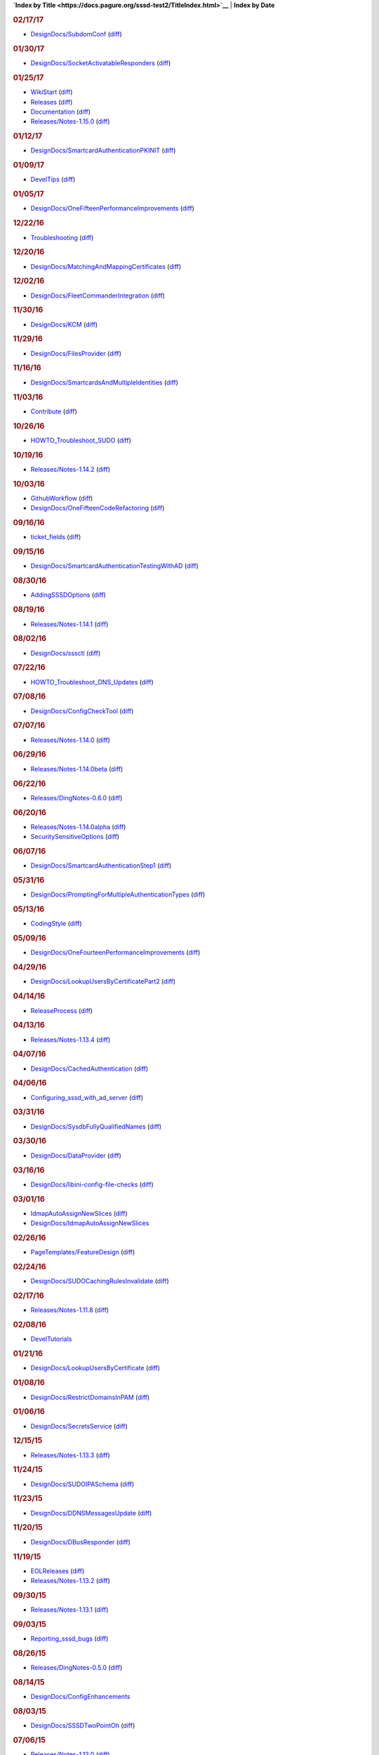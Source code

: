 **`Index by
Title <https://docs.pagure.org/sssd-test2/TitleIndex.html>`__** \|
**Index by Date**

.. raw:: html

   <div>

.. rubric:: 02/17/17
   :name: section

-  `DesignDocs/SubdomConf <https://docs.pagure.org/sssd-test2/DesignDocs/SubdomConf.html>`__
   (`diff <https://docs.pagure.org/sssd-test2/DesignDocs/SubdomConf?action=diff&version=8.html>`__)

.. rubric:: 01/30/17
   :name: section-1

-  `DesignDocs/SocketActivatableResponders <https://docs.pagure.org/sssd-test2/DesignDocs/SocketActivatableResponders.html>`__
   (`diff <https://docs.pagure.org/sssd-test2/DesignDocs/SocketActivatableResponders?action=diff&version=7.html>`__)

.. rubric:: 01/25/17
   :name: section-2

-  `WikiStart <https://docs.pagure.org/sssd-test2/WikiStart.html>`__
   (`diff <https://docs.pagure.org/sssd-test2/WikiStart?action=diff&version=157.html>`__)
-  `Releases <https://docs.pagure.org/sssd-test2/Releases.html>`__
   (`diff <https://docs.pagure.org/sssd-test2/Releases?action=diff&version=172.html>`__)
-  `Documentation <https://docs.pagure.org/sssd-test2/Documentation.html>`__
   (`diff <https://docs.pagure.org/sssd-test2/Documentation?action=diff&version=42.html>`__)
-  `Releases/Notes-1.15.0 <https://docs.pagure.org/sssd-test2/Releases/Notes-1.15.0.html>`__
   (`diff <https://docs.pagure.org/sssd-test2/Releases/Notes-1.15.0?action=diff&version=6.html>`__)

.. rubric:: 01/12/17
   :name: section-3

-  `DesignDocs/SmartcardAuthenticationPKINIT <https://docs.pagure.org/sssd-test2/DesignDocs/SmartcardAuthenticationPKINIT.html>`__
   (`diff <https://docs.pagure.org/sssd-test2/DesignDocs/SmartcardAuthenticationPKINIT?action=diff&version=3.html>`__)

.. rubric:: 01/09/17
   :name: section-4

-  `DevelTips <https://docs.pagure.org/sssd-test2/DevelTips.html>`__
   (`diff <https://docs.pagure.org/sssd-test2/DevelTips?action=diff&version=14.html>`__)

.. rubric:: 01/05/17
   :name: section-5

-  `DesignDocs/OneFifteenPerformanceImprovements <https://docs.pagure.org/sssd-test2/DesignDocs/OneFifteenPerformanceImprovements.html>`__
   (`diff <https://docs.pagure.org/sssd-test2/DesignDocs/OneFifteenPerformanceImprovements?action=diff&version=4.html>`__)

.. rubric:: 12/22/16
   :name: section-6

-  `Troubleshooting <https://docs.pagure.org/sssd-test2/Troubleshooting.html>`__
   (`diff <https://docs.pagure.org/sssd-test2/Troubleshooting?action=diff&version=29.html>`__)

.. rubric:: 12/20/16
   :name: section-7

-  `DesignDocs/MatchingAndMappingCertificates <https://docs.pagure.org/sssd-test2/DesignDocs/MatchingAndMappingCertificates.html>`__
   (`diff <https://docs.pagure.org/sssd-test2/DesignDocs/MatchingAndMappingCertificates?action=diff&version=22.html>`__)

.. rubric:: 12/02/16
   :name: section-8

-  `DesignDocs/FleetCommanderIntegration <https://docs.pagure.org/sssd-test2/DesignDocs/FleetCommanderIntegration.html>`__
   (`diff <https://docs.pagure.org/sssd-test2/DesignDocs/FleetCommanderIntegration?action=diff&version=8.html>`__)

.. rubric:: 11/30/16
   :name: section-9

-  `DesignDocs/KCM <https://docs.pagure.org/sssd-test2/DesignDocs/KCM.html>`__
   (`diff <https://docs.pagure.org/sssd-test2/DesignDocs/KCM?action=diff&version=10.html>`__)

.. rubric:: 11/29/16
   :name: section-10

-  `DesignDocs/FilesProvider <https://docs.pagure.org/sssd-test2/DesignDocs/FilesProvider.html>`__
   (`diff <https://docs.pagure.org/sssd-test2/DesignDocs/FilesProvider?action=diff&version=9.html>`__)

.. rubric:: 11/16/16
   :name: section-11

-  `DesignDocs/SmartcardsAndMultipleIdentities <https://docs.pagure.org/sssd-test2/DesignDocs/SmartcardsAndMultipleIdentities.html>`__
   (`diff <https://docs.pagure.org/sssd-test2/DesignDocs/SmartcardsAndMultipleIdentities?action=diff&version=5.html>`__)

.. rubric:: 11/03/16
   :name: section-12

-  `Contribute <https://docs.pagure.org/sssd-test2/Contribute.html>`__
   (`diff <https://docs.pagure.org/sssd-test2/Contribute?action=diff&version=54.html>`__)

.. rubric:: 10/26/16
   :name: section-13

-  `HOWTO\_Troubleshoot\_SUDO <https://docs.pagure.org/sssd-test2/HOWTO_Troubleshoot_SUDO.html>`__
   (`diff <https://docs.pagure.org/sssd-test2/HOWTO_Troubleshoot_SUDO?action=diff&version=10.html>`__)

.. rubric:: 10/19/16
   :name: section-14

-  `Releases/Notes-1.14.2 <https://docs.pagure.org/sssd-test2/Releases/Notes-1.14.2.html>`__
   (`diff <https://docs.pagure.org/sssd-test2/Releases/Notes-1.14.2?action=diff&version=2.html>`__)

.. rubric:: 10/03/16
   :name: section-15

-  `GithubWorkflow <https://docs.pagure.org/sssd-test2/GithubWorkflow.html>`__
   (`diff <https://docs.pagure.org/sssd-test2/GithubWorkflow?action=diff&version=8.html>`__)
-  `DesignDocs/OneFifteenCodeRefactoring <https://docs.pagure.org/sssd-test2/DesignDocs/OneFifteenCodeRefactoring.html>`__
   (`diff <https://docs.pagure.org/sssd-test2/DesignDocs/OneFifteenCodeRefactoring?action=diff&version=2.html>`__)

.. rubric:: 09/16/16
   :name: section-16

-  `ticket\_fields <https://docs.pagure.org/sssd-test2/ticket_fields.html>`__
   (`diff <https://docs.pagure.org/sssd-test2/ticket_fields?action=diff&version=3.html>`__)

.. rubric:: 09/15/16
   :name: section-17

-  `DesignDocs/SmartcardAuthenticationTestingWithAD <https://docs.pagure.org/sssd-test2/DesignDocs/SmartcardAuthenticationTestingWithAD.html>`__
   (`diff <https://docs.pagure.org/sssd-test2/DesignDocs/SmartcardAuthenticationTestingWithAD?action=diff&version=8.html>`__)

.. rubric:: 08/30/16
   :name: section-18

-  `AddingSSSDOptions <https://docs.pagure.org/sssd-test2/AddingSSSDOptions.html>`__
   (`diff <https://docs.pagure.org/sssd-test2/AddingSSSDOptions?action=diff&version=5.html>`__)

.. rubric:: 08/19/16
   :name: section-19

-  `Releases/Notes-1.14.1 <https://docs.pagure.org/sssd-test2/Releases/Notes-1.14.1.html>`__
   (`diff <https://docs.pagure.org/sssd-test2/Releases/Notes-1.14.1?action=diff&version=3.html>`__)

.. rubric:: 08/02/16
   :name: section-20

-  `DesignDocs/sssctl <https://docs.pagure.org/sssd-test2/DesignDocs/sssctl.html>`__
   (`diff <https://docs.pagure.org/sssd-test2/DesignDocs/sssctl?action=diff&version=11.html>`__)

.. rubric:: 07/22/16
   :name: section-21

-  `HOWTO\_Troubleshoot\_DNS\_Updates <https://docs.pagure.org/sssd-test2/HOWTO_Troubleshoot_DNS_Updates.html>`__
   (`diff <https://docs.pagure.org/sssd-test2/HOWTO_Troubleshoot_DNS_Updates?action=diff&version=5.html>`__)

.. rubric:: 07/08/16
   :name: section-22

-  `DesignDocs/ConfigCheckTool <https://docs.pagure.org/sssd-test2/DesignDocs/ConfigCheckTool.html>`__
   (`diff <https://docs.pagure.org/sssd-test2/DesignDocs/ConfigCheckTool?action=diff&version=4.html>`__)

.. rubric:: 07/07/16
   :name: section-23

-  `Releases/Notes-1.14.0 <https://docs.pagure.org/sssd-test2/Releases/Notes-1.14.0.html>`__
   (`diff <https://docs.pagure.org/sssd-test2/Releases/Notes-1.14.0?action=diff&version=9.html>`__)

.. rubric:: 06/29/16
   :name: section-24

-  `Releases/Notes-1.14.0beta <https://docs.pagure.org/sssd-test2/Releases/Notes-1.14.0beta.html>`__
   (`diff <https://docs.pagure.org/sssd-test2/Releases/Notes-1.14.0beta?action=diff&version=2.html>`__)

.. rubric:: 06/22/16
   :name: section-25

-  `Releases/DingNotes-0.6.0 <https://docs.pagure.org/sssd-test2/Releases/DingNotes-0.6.0.html>`__
   (`diff <https://docs.pagure.org/sssd-test2/Releases/DingNotes-0.6.0?action=diff&version=3.html>`__)

.. rubric:: 06/20/16
   :name: section-26

-  `Releases/Notes-1.14.0alpha <https://docs.pagure.org/sssd-test2/Releases/Notes-1.14.0alpha.html>`__
   (`diff <https://docs.pagure.org/sssd-test2/Releases/Notes-1.14.0alpha?action=diff&version=3.html>`__)
-  `SecuritySensitiveOptions <https://docs.pagure.org/sssd-test2/SecuritySensitiveOptions.html>`__
   (`diff <https://docs.pagure.org/sssd-test2/SecuritySensitiveOptions?action=diff&version=7.html>`__)

.. rubric:: 06/07/16
   :name: section-27

-  `DesignDocs/SmartcardAuthenticationStep1 <https://docs.pagure.org/sssd-test2/DesignDocs/SmartcardAuthenticationStep1.html>`__
   (`diff <https://docs.pagure.org/sssd-test2/DesignDocs/SmartcardAuthenticationStep1?action=diff&version=5.html>`__)

.. rubric:: 05/31/16
   :name: section-28

-  `DesignDocs/PromptingForMultipleAuthenticationTypes <https://docs.pagure.org/sssd-test2/DesignDocs/PromptingForMultipleAuthenticationTypes.html>`__
   (`diff <https://docs.pagure.org/sssd-test2/DesignDocs/PromptingForMultipleAuthenticationTypes?action=diff&version=6.html>`__)

.. rubric:: 05/13/16
   :name: section-29

-  `CodingStyle <https://docs.pagure.org/sssd-test2/CodingStyle.html>`__
   (`diff <https://docs.pagure.org/sssd-test2/CodingStyle?action=diff&version=6.html>`__)

.. rubric:: 05/09/16
   :name: section-30

-  `DesignDocs/OneFourteenPerformanceImprovements <https://docs.pagure.org/sssd-test2/DesignDocs/OneFourteenPerformanceImprovements.html>`__
   (`diff <https://docs.pagure.org/sssd-test2/DesignDocs/OneFourteenPerformanceImprovements?action=diff&version=6.html>`__)

.. rubric:: 04/29/16
   :name: section-31

-  `DesignDocs/LookupUsersByCertificatePart2 <https://docs.pagure.org/sssd-test2/DesignDocs/LookupUsersByCertificatePart2.html>`__
   (`diff <https://docs.pagure.org/sssd-test2/DesignDocs/LookupUsersByCertificatePart2?action=diff&version=3.html>`__)

.. rubric:: 04/14/16
   :name: section-32

-  `ReleaseProcess <https://docs.pagure.org/sssd-test2/ReleaseProcess.html>`__
   (`diff <https://docs.pagure.org/sssd-test2/ReleaseProcess?action=diff&version=46.html>`__)

.. rubric:: 04/13/16
   :name: section-33

-  `Releases/Notes-1.13.4 <https://docs.pagure.org/sssd-test2/Releases/Notes-1.13.4.html>`__
   (`diff <https://docs.pagure.org/sssd-test2/Releases/Notes-1.13.4?action=diff&version=3.html>`__)

.. rubric:: 04/07/16
   :name: section-34

-  `DesignDocs/CachedAuthentication <https://docs.pagure.org/sssd-test2/DesignDocs/CachedAuthentication.html>`__
   (`diff <https://docs.pagure.org/sssd-test2/DesignDocs/CachedAuthentication?action=diff&version=18.html>`__)

.. rubric:: 04/06/16
   :name: section-35

-  `Configuring\_sssd\_with\_ad\_server <https://docs.pagure.org/sssd-test2/Configuring_sssd_with_ad_server.html>`__
   (`diff <https://docs.pagure.org/sssd-test2/Configuring_sssd_with_ad_server?action=diff&version=18.html>`__)

.. rubric:: 03/31/16
   :name: section-36

-  `DesignDocs/SysdbFullyQualifiedNames <https://docs.pagure.org/sssd-test2/DesignDocs/SysdbFullyQualifiedNames.html>`__
   (`diff <https://docs.pagure.org/sssd-test2/DesignDocs/SysdbFullyQualifiedNames?action=diff&version=5.html>`__)

.. rubric:: 03/30/16
   :name: section-37

-  `DesignDocs/DataProvider <https://docs.pagure.org/sssd-test2/DesignDocs/DataProvider.html>`__
   (`diff <https://docs.pagure.org/sssd-test2/DesignDocs/DataProvider?action=diff&version=3.html>`__)

.. rubric:: 03/16/16
   :name: section-38

-  `DesignDocs/libini-config-file-checks <https://docs.pagure.org/sssd-test2/DesignDocs/libini-config-file-checks.html>`__
   (`diff <https://docs.pagure.org/sssd-test2/DesignDocs/libini-config-file-checks?action=diff&version=6.html>`__)

.. rubric:: 03/01/16
   :name: section-39

-  `IdmapAutoAssignNewSlices <https://docs.pagure.org/sssd-test2/IdmapAutoAssignNewSlices.html>`__
   (`diff <https://docs.pagure.org/sssd-test2/IdmapAutoAssignNewSlices?action=diff&version=5.html>`__)
-  `DesignDocs/IdmapAutoAssignNewSlices <https://docs.pagure.org/sssd-test2/DesignDocs/IdmapAutoAssignNewSlices.html>`__

.. rubric:: 02/26/16
   :name: section-40

-  `PageTemplates/FeatureDesign <https://docs.pagure.org/sssd-test2/PageTemplates/FeatureDesign.html>`__
   (`diff <https://docs.pagure.org/sssd-test2/PageTemplates/FeatureDesign?action=diff&version=5.html>`__)

.. rubric:: 02/24/16
   :name: section-41

-  `DesignDocs/SUDOCachingRulesInvalidate <https://docs.pagure.org/sssd-test2/DesignDocs/SUDOCachingRulesInvalidate.html>`__
   (`diff <https://docs.pagure.org/sssd-test2/DesignDocs/SUDOCachingRulesInvalidate?action=diff&version=4.html>`__)

.. rubric:: 02/17/16
   :name: section-42

-  `Releases/Notes-1.11.8 <https://docs.pagure.org/sssd-test2/Releases/Notes-1.11.8.html>`__
   (`diff <https://docs.pagure.org/sssd-test2/Releases/Notes-1.11.8?action=diff&version=4.html>`__)

.. rubric:: 02/08/16
   :name: section-43

-  `DevelTutorials <https://docs.pagure.org/sssd-test2/DevelTutorials.html>`__

.. rubric:: 01/21/16
   :name: section-44

-  `DesignDocs/LookupUsersByCertificate <https://docs.pagure.org/sssd-test2/DesignDocs/LookupUsersByCertificate.html>`__
   (`diff <https://docs.pagure.org/sssd-test2/DesignDocs/LookupUsersByCertificate?action=diff&version=12.html>`__)

.. rubric:: 01/08/16
   :name: section-45

-  `DesignDocs/RestrictDomainsInPAM <https://docs.pagure.org/sssd-test2/DesignDocs/RestrictDomainsInPAM.html>`__
   (`diff <https://docs.pagure.org/sssd-test2/DesignDocs/RestrictDomainsInPAM?action=diff&version=11.html>`__)

.. rubric:: 01/06/16
   :name: section-46

-  `DesignDocs/SecretsService <https://docs.pagure.org/sssd-test2/DesignDocs/SecretsService.html>`__
   (`diff <https://docs.pagure.org/sssd-test2/DesignDocs/SecretsService?action=diff&version=7.html>`__)

.. rubric:: 12/15/15
   :name: section-47

-  `Releases/Notes-1.13.3 <https://docs.pagure.org/sssd-test2/Releases/Notes-1.13.3.html>`__
   (`diff <https://docs.pagure.org/sssd-test2/Releases/Notes-1.13.3?action=diff&version=3.html>`__)

.. rubric:: 11/24/15
   :name: section-48

-  `DesignDocs/SUDOIPASchema <https://docs.pagure.org/sssd-test2/DesignDocs/SUDOIPASchema.html>`__
   (`diff <https://docs.pagure.org/sssd-test2/DesignDocs/SUDOIPASchema?action=diff&version=4.html>`__)

.. rubric:: 11/23/15
   :name: section-49

-  `DesignDocs/DDNSMessagesUpdate <https://docs.pagure.org/sssd-test2/DesignDocs/DDNSMessagesUpdate.html>`__
   (`diff <https://docs.pagure.org/sssd-test2/DesignDocs/DDNSMessagesUpdate?action=diff&version=2.html>`__)

.. rubric:: 11/20/15
   :name: section-50

-  `DesignDocs/DBusResponder <https://docs.pagure.org/sssd-test2/DesignDocs/DBusResponder.html>`__
   (`diff <https://docs.pagure.org/sssd-test2/DesignDocs/DBusResponder?action=diff&version=44.html>`__)

.. rubric:: 11/19/15
   :name: section-51

-  `EOLReleases <https://docs.pagure.org/sssd-test2/EOLReleases.html>`__
   (`diff <https://docs.pagure.org/sssd-test2/EOLReleases?action=diff&version=2.html>`__)
-  `Releases/Notes-1.13.2 <https://docs.pagure.org/sssd-test2/Releases/Notes-1.13.2.html>`__
   (`diff <https://docs.pagure.org/sssd-test2/Releases/Notes-1.13.2?action=diff&version=2.html>`__)

.. rubric:: 09/30/15
   :name: section-52

-  `Releases/Notes-1.13.1 <https://docs.pagure.org/sssd-test2/Releases/Notes-1.13.1.html>`__
   (`diff <https://docs.pagure.org/sssd-test2/Releases/Notes-1.13.1?action=diff&version=4.html>`__)

.. rubric:: 09/03/15
   :name: section-53

-  `Reporting\_sssd\_bugs <https://docs.pagure.org/sssd-test2/Reporting_sssd_bugs.html>`__
   (`diff <https://docs.pagure.org/sssd-test2/Reporting_sssd_bugs?action=diff&version=4.html>`__)

.. rubric:: 08/26/15
   :name: section-54

-  `Releases/DingNotes-0.5.0 <https://docs.pagure.org/sssd-test2/Releases/DingNotes-0.5.0.html>`__
   (`diff <https://docs.pagure.org/sssd-test2/Releases/DingNotes-0.5.0?action=diff&version=8.html>`__)

.. rubric:: 08/14/15
   :name: section-55

-  `DesignDocs/ConfigEnhancements <https://docs.pagure.org/sssd-test2/DesignDocs/ConfigEnhancements.html>`__

.. rubric:: 08/03/15
   :name: section-56

-  `DesignDocs/SSSDTwoPointOh <https://docs.pagure.org/sssd-test2/DesignDocs/SSSDTwoPointOh.html>`__
   (`diff <https://docs.pagure.org/sssd-test2/DesignDocs/SSSDTwoPointOh?action=diff&version=3.html>`__)

.. rubric:: 07/06/15
   :name: section-57

-  `Releases/Notes-1.13.0 <https://docs.pagure.org/sssd-test2/Releases/Notes-1.13.0.html>`__
   (`diff <https://docs.pagure.org/sssd-test2/Releases/Notes-1.13.0?action=diff&version=6.html>`__)

.. rubric:: 06/22/15
   :name: section-58

-  `Releases/Notes-1.13.0alpha <https://docs.pagure.org/sssd-test2/Releases/Notes-1.13.0alpha.html>`__
   (`diff <https://docs.pagure.org/sssd-test2/Releases/Notes-1.13.0alpha?action=diff&version=8.html>`__)

.. rubric:: 06/19/15
   :name: section-59

-  `DesignDocs/OneWayTrusts <https://docs.pagure.org/sssd-test2/DesignDocs/OneWayTrusts.html>`__
   (`diff <https://docs.pagure.org/sssd-test2/DesignDocs/OneWayTrusts?action=diff&version=12.html>`__)

.. rubric:: 06/12/15
   :name: section-60

-  `Releases/Notes-1.12.5 <https://docs.pagure.org/sssd-test2/Releases/Notes-1.12.5.html>`__
   (`diff <https://docs.pagure.org/sssd-test2/Releases/Notes-1.12.5?action=diff&version=6.html>`__)

.. rubric:: 06/09/15
   :name: section-61

-  `DesignDocs/DBusSignalPropertyChanged <https://docs.pagure.org/sssd-test2/DesignDocs/DBusSignalPropertyChanged.html>`__
   (`diff <https://docs.pagure.org/sssd-test2/DesignDocs/DBusSignalPropertyChanged?action=diff&version=2.html>`__)

.. rubric:: 06/08/15
   :name: section-62

-  `TracUpgrade <https://docs.pagure.org/sssd-test2/TracUpgrade.html>`__
   (`diff <https://docs.pagure.org/sssd-test2/TracUpgrade?action=diff&version=3.html>`__)
-  `InterTrac <https://docs.pagure.org/sssd-test2/InterTrac.html>`__
   (`diff <https://docs.pagure.org/sssd-test2/InterTrac?action=diff&version=3.html>`__)
-  `WikiProcessors <https://docs.pagure.org/sssd-test2/WikiProcessors.html>`__
   (`diff <https://docs.pagure.org/sssd-test2/WikiProcessors?action=diff&version=3.html>`__)
-  `TracRoadmap <https://docs.pagure.org/sssd-test2/TracRoadmap.html>`__
   (`diff <https://docs.pagure.org/sssd-test2/TracRoadmap?action=diff&version=3.html>`__)
-  `TracTickets <https://docs.pagure.org/sssd-test2/TracTickets.html>`__
   (`diff <https://docs.pagure.org/sssd-test2/TracTickets?action=diff&version=3.html>`__)
-  `TracInstall <https://docs.pagure.org/sssd-test2/TracInstall.html>`__
   (`diff <https://docs.pagure.org/sssd-test2/TracInstall?action=diff&version=3.html>`__)
-  `TracReports <https://docs.pagure.org/sssd-test2/TracReports.html>`__
   (`diff <https://docs.pagure.org/sssd-test2/TracReports?action=diff&version=3.html>`__)
-  `TracAccessibility <https://docs.pagure.org/sssd-test2/TracAccessibility.html>`__
   (`diff <https://docs.pagure.org/sssd-test2/TracAccessibility?action=diff&version=3.html>`__)
-  `TracFastCgi <https://docs.pagure.org/sssd-test2/TracFastCgi.html>`__
   (`diff <https://docs.pagure.org/sssd-test2/TracFastCgi?action=diff&version=3.html>`__)
-  `TracBrowser <https://docs.pagure.org/sssd-test2/TracBrowser.html>`__
   (`diff <https://docs.pagure.org/sssd-test2/TracBrowser?action=diff&version=3.html>`__)
-  `WikiNewPage <https://docs.pagure.org/sssd-test2/WikiNewPage.html>`__
   (`diff <https://docs.pagure.org/sssd-test2/WikiNewPage?action=diff&version=4.html>`__)
-  `TracIni <https://docs.pagure.org/sssd-test2/TracIni.html>`__
   (`diff <https://docs.pagure.org/sssd-test2/TracIni?action=diff&version=3.html>`__)
-  `TracNavigation <https://docs.pagure.org/sssd-test2/TracNavigation.html>`__
   (`diff <https://docs.pagure.org/sssd-test2/TracNavigation?action=diff&version=2.html>`__)
-  `TracWorkflow <https://docs.pagure.org/sssd-test2/TracWorkflow.html>`__
   (`diff <https://docs.pagure.org/sssd-test2/TracWorkflow?action=diff&version=2.html>`__)
-  `TracModPython <https://docs.pagure.org/sssd-test2/TracModPython.html>`__
   (`diff <https://docs.pagure.org/sssd-test2/TracModPython?action=diff&version=3.html>`__)
-  `TracSupport <https://docs.pagure.org/sssd-test2/TracSupport.html>`__
   (`diff <https://docs.pagure.org/sssd-test2/TracSupport?action=diff&version=3.html>`__)
-  `TracLinks <https://docs.pagure.org/sssd-test2/TracLinks.html>`__
   (`diff <https://docs.pagure.org/sssd-test2/TracLinks?action=diff&version=3.html>`__)
-  `TracStandalone <https://docs.pagure.org/sssd-test2/TracStandalone.html>`__
   (`diff <https://docs.pagure.org/sssd-test2/TracStandalone?action=diff&version=3.html>`__)
-  `TracWiki <https://docs.pagure.org/sssd-test2/TracWiki.html>`__
   (`diff <https://docs.pagure.org/sssd-test2/TracWiki?action=diff&version=3.html>`__)
-  `TracQuery <https://docs.pagure.org/sssd-test2/TracQuery.html>`__
   (`diff <https://docs.pagure.org/sssd-test2/TracQuery?action=diff&version=3.html>`__)
-  `TracRepositoryAdmin <https://docs.pagure.org/sssd-test2/TracRepositoryAdmin.html>`__
   (`diff <https://docs.pagure.org/sssd-test2/TracRepositoryAdmin?action=diff&version=2.html>`__)
-  `TracNotification <https://docs.pagure.org/sssd-test2/TracNotification.html>`__
   (`diff <https://docs.pagure.org/sssd-test2/TracNotification?action=diff&version=3.html>`__)
-  `PageTemplates <https://docs.pagure.org/sssd-test2/PageTemplates.html>`__
   (`diff <https://docs.pagure.org/sssd-test2/PageTemplates?action=diff&version=2.html>`__)
-  `TracGuide <https://docs.pagure.org/sssd-test2/TracGuide.html>`__
   (`diff <https://docs.pagure.org/sssd-test2/TracGuide?action=diff&version=3.html>`__)
-  `TracRevisionLog <https://docs.pagure.org/sssd-test2/TracRevisionLog.html>`__
   (`diff <https://docs.pagure.org/sssd-test2/TracRevisionLog?action=diff&version=3.html>`__)
-  `SandBox <https://docs.pagure.org/sssd-test2/SandBox.html>`__
   (`diff <https://docs.pagure.org/sssd-test2/SandBox?action=diff&version=2.html>`__)
-  `WikiHtml <https://docs.pagure.org/sssd-test2/WikiHtml.html>`__
   (`diff <https://docs.pagure.org/sssd-test2/WikiHtml?action=diff&version=3.html>`__)
-  `TracAdmin <https://docs.pagure.org/sssd-test2/TracAdmin.html>`__
   (`diff <https://docs.pagure.org/sssd-test2/TracAdmin?action=diff&version=3.html>`__)
-  `TracUnicode <https://docs.pagure.org/sssd-test2/TracUnicode.html>`__
   (`diff <https://docs.pagure.org/sssd-test2/TracUnicode?action=diff&version=3.html>`__)
-  `TracEnvironment <https://docs.pagure.org/sssd-test2/TracEnvironment.html>`__
   (`diff <https://docs.pagure.org/sssd-test2/TracEnvironment?action=diff&version=3.html>`__)
-  `TracRss <https://docs.pagure.org/sssd-test2/TracRss.html>`__
   (`diff <https://docs.pagure.org/sssd-test2/TracRss?action=diff&version=3.html>`__)
-  `TracPlugins <https://docs.pagure.org/sssd-test2/TracPlugins.html>`__
   (`diff <https://docs.pagure.org/sssd-test2/TracPlugins?action=diff&version=3.html>`__)
-  `WikiRestructuredText <https://docs.pagure.org/sssd-test2/WikiRestructuredText.html>`__
   (`diff <https://docs.pagure.org/sssd-test2/WikiRestructuredText?action=diff&version=3.html>`__)
-  `TracCgi <https://docs.pagure.org/sssd-test2/TracCgi.html>`__
   (`diff <https://docs.pagure.org/sssd-test2/TracCgi?action=diff&version=3.html>`__)
-  `TracSyntaxColoring <https://docs.pagure.org/sssd-test2/TracSyntaxColoring.html>`__
   (`diff <https://docs.pagure.org/sssd-test2/TracSyntaxColoring?action=diff&version=3.html>`__)
-  `TracFineGrainedPermissions <https://docs.pagure.org/sssd-test2/TracFineGrainedPermissions.html>`__
   (`diff <https://docs.pagure.org/sssd-test2/TracFineGrainedPermissions?action=diff&version=2.html>`__)
-  `WikiFormatting <https://docs.pagure.org/sssd-test2/WikiFormatting.html>`__
   (`diff <https://docs.pagure.org/sssd-test2/WikiFormatting?action=diff&version=3.html>`__)
-  `TracModWSGI <https://docs.pagure.org/sssd-test2/TracModWSGI.html>`__
   (`diff <https://docs.pagure.org/sssd-test2/TracModWSGI?action=diff&version=2.html>`__)
-  `WikiMacros <https://docs.pagure.org/sssd-test2/WikiMacros.html>`__
   (`diff <https://docs.pagure.org/sssd-test2/WikiMacros?action=diff&version=3.html>`__)
-  `TracInterfaceCustomization <https://docs.pagure.org/sssd-test2/TracInterfaceCustomization.html>`__
   (`diff <https://docs.pagure.org/sssd-test2/TracInterfaceCustomization?action=diff&version=3.html>`__)
-  `TracImport <https://docs.pagure.org/sssd-test2/TracImport.html>`__
   (`diff <https://docs.pagure.org/sssd-test2/TracImport?action=diff&version=3.html>`__)
-  `TracPermissions <https://docs.pagure.org/sssd-test2/TracPermissions.html>`__
   (`diff <https://docs.pagure.org/sssd-test2/TracPermissions?action=diff&version=3.html>`__)
-  `TracSearch <https://docs.pagure.org/sssd-test2/TracSearch.html>`__
   (`diff <https://docs.pagure.org/sssd-test2/TracSearch?action=diff&version=3.html>`__)
-  `TracChangeset <https://docs.pagure.org/sssd-test2/TracChangeset.html>`__
   (`diff <https://docs.pagure.org/sssd-test2/TracChangeset?action=diff&version=3.html>`__)
-  `CamelCase <https://docs.pagure.org/sssd-test2/CamelCase.html>`__
   (`diff <https://docs.pagure.org/sssd-test2/CamelCase?action=diff&version=3.html>`__)

.. rubric:: 06/02/15
   :name: section-63

-  `DesignDocs/DBusCachedObjects <https://docs.pagure.org/sssd-test2/DesignDocs/DBusCachedObjects.html>`__
   (`diff <https://docs.pagure.org/sssd-test2/DesignDocs/DBusCachedObjects?action=diff&version=4.html>`__)

.. rubric:: 05/28/15
   :name: section-64

-  `DesignDocs/use\_AD\_homedir <https://docs.pagure.org/sssd-test2/DesignDocs/use_AD_homedir.html>`__
   (`diff <https://docs.pagure.org/sssd-test2/DesignDocs/use_AD_homedir?action=diff&version=6.html>`__)

.. rubric:: 05/25/15
   :name: section-65

-  `DesignDocs/DBusDomains <https://docs.pagure.org/sssd-test2/DesignDocs/DBusDomains.html>`__
   (`diff <https://docs.pagure.org/sssd-test2/DesignDocs/DBusDomains?action=diff&version=2.html>`__)

.. rubric:: 04/27/15
   :name: section-66

-  `DesignDocs/IntegrateSSSDWithCIFSClient <https://docs.pagure.org/sssd-test2/DesignDocs/IntegrateSSSDWithCIFSClient.html>`__
   (`diff <https://docs.pagure.org/sssd-test2/DesignDocs/IntegrateSSSDWithCIFSClient?action=diff&version=8.html>`__)

.. rubric:: 03/18/15
   :name: section-67

-  `FAQ <https://docs.pagure.org/sssd-test2/FAQ.html>`__
   (`diff <https://docs.pagure.org/sssd-test2/FAQ?action=diff&version=32.html>`__)

.. rubric:: 03/10/15
   :name: section-68

-  `DesignDocs/DBusUsersAndGroups <https://docs.pagure.org/sssd-test2/DesignDocs/DBusUsersAndGroups.html>`__
   (`diff <https://docs.pagure.org/sssd-test2/DesignDocs/DBusUsersAndGroups?action=diff&version=5.html>`__)
-  `DesignDocs/WildcardRefresh <https://docs.pagure.org/sssd-test2/DesignDocs/WildcardRefresh.html>`__
   (`diff <https://docs.pagure.org/sssd-test2/DesignDocs/WildcardRefresh?action=diff&version=4.html>`__)

.. rubric:: 02/20/15
   :name: section-69

-  `DesignDocs/PAMConversationForOTP <https://docs.pagure.org/sssd-test2/DesignDocs/PAMConversationForOTP.html>`__
   (`diff <https://docs.pagure.org/sssd-test2/DesignDocs/PAMConversationForOTP?action=diff&version=13.html>`__)

.. rubric:: 02/18/15
   :name: section-70

-  `Releases/Notes-1.12.4 <https://docs.pagure.org/sssd-test2/Releases/Notes-1.12.4.html>`__
   (`diff <https://docs.pagure.org/sssd-test2/Releases/Notes-1.12.4?action=diff&version=3.html>`__)

.. rubric:: 01/12/15
   :name: section-71

-  `DesignDocs/ActiveDirectoryFixedDNSSite <https://docs.pagure.org/sssd-test2/DesignDocs/ActiveDirectoryFixedDNSSite.html>`__
   (`diff <https://docs.pagure.org/sssd-test2/DesignDocs/ActiveDirectoryFixedDNSSite?action=diff&version=4.html>`__)

.. rubric:: 01/08/15
   :name: section-72

-  `Releases/Notes-1.12.3 <https://docs.pagure.org/sssd-test2/Releases/Notes-1.12.3.html>`__
   (`diff <https://docs.pagure.org/sssd-test2/Releases/Notes-1.12.3?action=diff&version=3.html>`__)
-  `PageTemplates/ReleaseNotes <https://docs.pagure.org/sssd-test2/PageTemplates/ReleaseNotes.html>`__

.. rubric:: 01/07/15
   :name: section-73

-  `DesignDocs/CwrapLDAP <https://docs.pagure.org/sssd-test2/DesignDocs/CwrapLDAP.html>`__
   (`diff <https://docs.pagure.org/sssd-test2/DesignDocs/CwrapLDAP?action=diff&version=9.html>`__)

.. rubric:: 12/10/14
   :name: section-74

-  `InternalsDocs <https://docs.pagure.org/sssd-test2/InternalsDocs.html>`__
   (`diff <https://docs.pagure.org/sssd-test2/InternalsDocs?action=diff&version=66.html>`__)

.. rubric:: 12/05/14
   :name: section-75

-  `Releases/Notes-1.9.7 <https://docs.pagure.org/sssd-test2/Releases/Notes-1.9.7.html>`__
   (`diff <https://docs.pagure.org/sssd-test2/Releases/Notes-1.9.7?action=diff&version=3.html>`__)

.. rubric:: 12/04/14
   :name: section-76

-  `DesignDocs/KerberosPrincipalMappingToProxyUsers <https://docs.pagure.org/sssd-test2/DesignDocs/KerberosPrincipalMappingToProxyUsers.html>`__
   (`diff <https://docs.pagure.org/sssd-test2/DesignDocs/KerberosPrincipalMappingToProxyUsers?action=diff&version=4.html>`__)

.. rubric:: 11/21/14
   :name: section-77

-  `DesignDocs/NotRootSSSD <https://docs.pagure.org/sssd-test2/DesignDocs/NotRootSSSD.html>`__
   (`diff <https://docs.pagure.org/sssd-test2/DesignDocs/NotRootSSSD?action=diff&version=24.html>`__)

.. rubric:: 11/19/14
   :name: section-78

-  `DesignDocs/ActiveDirectoryGPOIntegration <https://docs.pagure.org/sssd-test2/DesignDocs/ActiveDirectoryGPOIntegration.html>`__
   (`diff <https://docs.pagure.org/sssd-test2/DesignDocs/ActiveDirectoryGPOIntegration?action=diff&version=8.html>`__)
-  `DesignDocs/NSSWithKerberosPrincipal <https://docs.pagure.org/sssd-test2/DesignDocs/NSSWithKerberosPrincipal.html>`__
   (`diff <https://docs.pagure.org/sssd-test2/DesignDocs/NSSWithKerberosPrincipal?action=diff&version=4.html>`__)

.. rubric:: 11/11/14
   :name: section-79

-  `DesignDocs/DBusMultipleInterfaces <https://docs.pagure.org/sssd-test2/DesignDocs/DBusMultipleInterfaces.html>`__
   (`diff <https://docs.pagure.org/sssd-test2/DesignDocs/DBusMultipleInterfaces?action=diff&version=2.html>`__)
-  `DesignDocs/DBusSimpleAPI <https://docs.pagure.org/sssd-test2/DesignDocs/DBusSimpleAPI.html>`__
   (`diff <https://docs.pagure.org/sssd-test2/DesignDocs/DBusSimpleAPI?action=diff&version=7.html>`__)

.. rubric:: 10/20/14
   :name: section-80

-  `Releases/Notes-1.12.2 <https://docs.pagure.org/sssd-test2/Releases/Notes-1.12.2.html>`__
   (`diff <https://docs.pagure.org/sssd-test2/Releases/Notes-1.12.2?action=diff&version=7.html>`__)

.. rubric:: 10/16/14
   :name: section-81

-  `DesignDocs/OTPRelatedImprovements <https://docs.pagure.org/sssd-test2/DesignDocs/OTPRelatedImprovements.html>`__
   (`diff <https://docs.pagure.org/sssd-test2/DesignDocs/OTPRelatedImprovements?action=diff&version=5.html>`__)

.. rubric:: 10/14/14
   :name: section-82

-  `DesignDocs/SocketsForDomains <https://docs.pagure.org/sssd-test2/DesignDocs/SocketsForDomains.html>`__

.. rubric:: 09/17/14
   :name: section-83

-  `Releases/Notes-1.11.7 <https://docs.pagure.org/sssd-test2/Releases/Notes-1.11.7.html>`__
   (`diff <https://docs.pagure.org/sssd-test2/Releases/Notes-1.11.7?action=diff&version=3.html>`__)

.. rubric:: 09/11/14
   :name: section-84

-  `DesignDocs/ding-libs/INIConfigMerge <https://docs.pagure.org/sssd-test2/DesignDocs/ding-libs/INIConfigMerge.html>`__
   (`diff <https://docs.pagure.org/sssd-test2/DesignDocs/ding-libs/INIConfigMerge?action=diff&version=5.html>`__)

.. rubric:: 09/08/14
   :name: section-85

-  `Releases/Notes-1.12.1 <https://docs.pagure.org/sssd-test2/Releases/Notes-1.12.1.html>`__
   (`diff <https://docs.pagure.org/sssd-test2/Releases/Notes-1.12.1?action=diff&version=5.html>`__)

.. rubric:: 08/10/14
   :name: section-86

-  `openldap\_ppolicy <https://docs.pagure.org/sssd-test2/openldap_ppolicy.html>`__
   (`diff <https://docs.pagure.org/sssd-test2/openldap_ppolicy?action=diff&version=12.html>`__)

.. rubric:: 07/09/14
   :name: section-87

-  `Releases/Notes-1.12.0 <https://docs.pagure.org/sssd-test2/Releases/Notes-1.12.0.html>`__
   (`diff <https://docs.pagure.org/sssd-test2/Releases/Notes-1.12.0?action=diff&version=3.html>`__)

.. rubric:: 06/19/14
   :name: section-88

-  `DesignDocs/IPC <https://docs.pagure.org/sssd-test2/DesignDocs/IPC.html>`__
   (`diff <https://docs.pagure.org/sssd-test2/DesignDocs/IPC?action=diff&version=3.html>`__)

.. rubric:: 06/06/14
   :name: section-89

-  `Configuring sssd to authenticate with a Windows 2008 Domain
   Server <https://docs.pagure.org/sssd-test2/Configuring%20sssd%20to%20authenticate%20with%20a%20Windows%202008%20Domain%20Server.html>`__
   (`diff <https://docs.pagure.org/sssd-test2/Configuring%20sssd%20to%20authenticate%20with%20a%20Windows%202008%20Domain%20Server?action=diff&version=33.html>`__)

.. rubric:: 06/04/14
   :name: section-90

-  `Releases/Notes-1.12.0beta2 <https://docs.pagure.org/sssd-test2/Releases/Notes-1.12.0beta2.html>`__

.. rubric:: 06/03/14
   :name: section-91

-  `Releases/Notes-1.11.6 <https://docs.pagure.org/sssd-test2/Releases/Notes-1.11.6.html>`__
   (`diff <https://docs.pagure.org/sssd-test2/Releases/Notes-1.11.6?action=diff&version=3.html>`__)

.. rubric:: 05/30/14
   :name: section-92

-  `Releases/Notes-1.12.0beta1 <https://docs.pagure.org/sssd-test2/Releases/Notes-1.12.0beta1.html>`__
   (`diff <https://docs.pagure.org/sssd-test2/Releases/Notes-1.12.0beta1?action=diff&version=5.html>`__)

.. rubric:: 05/28/14
   :name: section-93

-  `Releases/DingNotes-0.4.0 <https://docs.pagure.org/sssd-test2/Releases/DingNotes-0.4.0.html>`__
   (`diff <https://docs.pagure.org/sssd-test2/Releases/DingNotes-0.4.0?action=diff&version=2.html>`__)
-  `Releases/DingNotes-0.4.0.0 <https://docs.pagure.org/sssd-test2/Releases/DingNotes-0.4.0.0.html>`__
   (`diff <https://docs.pagure.org/sssd-test2/Releases/DingNotes-0.4.0.0?action=diff&version=2.html>`__)

.. rubric:: 04/30/14
   :name: section-94

-  `DesignDocs/OpenLMIProvider <https://docs.pagure.org/sssd-test2/DesignDocs/OpenLMIProvider.html>`__
   (`diff <https://docs.pagure.org/sssd-test2/DesignDocs/OpenLMIProvider?action=diff&version=3.html>`__)

.. rubric:: 04/11/14
   :name: section-95

-  `Releases/Notes-1.11.5.1 <https://docs.pagure.org/sssd-test2/Releases/Notes-1.11.5.1.html>`__
   (`diff <https://docs.pagure.org/sssd-test2/Releases/Notes-1.11.5.1?action=diff&version=2.html>`__)

.. rubric:: 04/08/14
   :name: section-96

-  `Releases/Notes-1.11.5 <https://docs.pagure.org/sssd-test2/Releases/Notes-1.11.5.html>`__
   (`diff <https://docs.pagure.org/sssd-test2/Releases/Notes-1.11.5?action=diff&version=3.html>`__)

.. rubric:: 02/17/14
   :name: section-97

-  `Releases/Notes-1.11.4 <https://docs.pagure.org/sssd-test2/Releases/Notes-1.11.4.html>`__
   (`diff <https://docs.pagure.org/sssd-test2/Releases/Notes-1.11.4?action=diff&version=6.html>`__)

.. rubric:: 01/07/14
   :name: section-98

-  `DesignDocs/rpc.idmapd
   plugin <https://docs.pagure.org/sssd-test2/DesignDocs/rpc.idmapd%20plugin.html>`__
-  `DesignDocs/KerberosLocator <https://docs.pagure.org/sssd-test2/DesignDocs/KerberosLocator.html>`__
   (`diff <https://docs.pagure.org/sssd-test2/DesignDocs/KerberosLocator?action=diff&version=5.html>`__)

.. rubric:: 12/19/13
   :name: section-99

-  `Releases/Notes-1.11.3 <https://docs.pagure.org/sssd-test2/Releases/Notes-1.11.3.html>`__
   (`diff <https://docs.pagure.org/sssd-test2/Releases/Notes-1.11.3?action=diff&version=5.html>`__)

.. rubric:: 12/05/13
   :name: section-100

-  `GpoOverview <https://docs.pagure.org/sssd-test2/GpoOverview.html>`__
-  `DevRes <https://docs.pagure.org/sssd-test2/DevRes.html>`__
   (`diff <https://docs.pagure.org/sssd-test2/DevRes?action=diff&version=4.html>`__)

.. rubric:: 11/06/13
   :name: section-101

-  `Releases/Notes-1.9.6 <https://docs.pagure.org/sssd-test2/Releases/Notes-1.9.6.html>`__
   (`diff <https://docs.pagure.org/sssd-test2/Releases/Notes-1.9.6?action=diff&version=4.html>`__)

.. rubric:: 10/31/13
   :name: section-102

-  `Releases/Notes-1.11.2 <https://docs.pagure.org/sssd-test2/Releases/Notes-1.11.2.html>`__
   (`diff <https://docs.pagure.org/sssd-test2/Releases/Notes-1.11.2?action=diff&version=5.html>`__)

.. rubric:: 10/16/13
   :name: section-103

-  `DesignDocs/TestCoverage <https://docs.pagure.org/sssd-test2/DesignDocs/TestCoverage.html>`__
   (`diff <https://docs.pagure.org/sssd-test2/DesignDocs/TestCoverage?action=diff&version=5.html>`__)

.. rubric:: 10/11/13
   :name: section-104

-  `DesignDocs/AccountsService <https://docs.pagure.org/sssd-test2/DesignDocs/AccountsService.html>`__
   (`diff <https://docs.pagure.org/sssd-test2/DesignDocs/AccountsService?action=diff&version=44.html>`__)

.. rubric:: 10/01/13
   :name: section-105

-  `Releases/Notes-1.11.1 <https://docs.pagure.org/sssd-test2/Releases/Notes-1.11.1.html>`__
   (`diff <https://docs.pagure.org/sssd-test2/Releases/Notes-1.11.1?action=diff&version=3.html>`__)

.. rubric:: 09/16/13
   :name: section-106

-  `DesignDocs/Smartcards <https://docs.pagure.org/sssd-test2/DesignDocs/Smartcards.html>`__
   (`diff <https://docs.pagure.org/sssd-test2/DesignDocs/Smartcards?action=diff&version=10.html>`__)

.. rubric:: 09/13/13
   :name: section-107

-  `DesignDocs/ActiveDirectoryAccessControl <https://docs.pagure.org/sssd-test2/DesignDocs/ActiveDirectoryAccessControl.html>`__
   (`diff <https://docs.pagure.org/sssd-test2/DesignDocs/ActiveDirectoryAccessControl?action=diff&version=11.html>`__)

.. rubric:: 09/02/13
   :name: section-108

-  `SSSD-vs-Winbind <https://docs.pagure.org/sssd-test2/SSSD-vs-Winbind.html>`__
   (`diff <https://docs.pagure.org/sssd-test2/SSSD-vs-Winbind?action=diff&version=4.html>`__)

.. rubric:: 08/28/13
   :name: section-109

-  `Releases/Notes-1.11.0 <https://docs.pagure.org/sssd-test2/Releases/Notes-1.11.0.html>`__
   (`diff <https://docs.pagure.org/sssd-test2/Releases/Notes-1.11.0?action=diff&version=6.html>`__)

.. rubric:: 08/12/13
   :name: section-110

-  `windows2008ADAuthenticationUsingKeytabs <https://docs.pagure.org/sssd-test2/windows2008ADAuthenticationUsingKeytabs.html>`__
   (`diff <https://docs.pagure.org/sssd-test2/windows2008ADAuthenticationUsingKeytabs?action=diff&version=2.html>`__)

.. rubric:: 07/24/13
   :name: section-111

-  `Releases/Notes-1.11.0beta2 <https://docs.pagure.org/sssd-test2/Releases/Notes-1.11.0beta2.html>`__
   (`diff <https://docs.pagure.org/sssd-test2/Releases/Notes-1.11.0beta2?action=diff&version=2.html>`__)

.. rubric:: 07/18/13
   :name: section-112

-  `Releases/Notes-1.10.1 <https://docs.pagure.org/sssd-test2/Releases/Notes-1.10.1.html>`__
   (`diff <https://docs.pagure.org/sssd-test2/Releases/Notes-1.10.1?action=diff&version=2.html>`__)

.. rubric:: 06/28/13
   :name: section-113

-  `Releases/Notes-1.11.0beta1 <https://docs.pagure.org/sssd-test2/Releases/Notes-1.11.0beta1.html>`__
   (`diff <https://docs.pagure.org/sssd-test2/Releases/Notes-1.11.0beta1?action=diff&version=2.html>`__)

.. rubric:: 06/27/13
   :name: section-114

-  `Releases/Notes-1.10.0 <https://docs.pagure.org/sssd-test2/Releases/Notes-1.10.0.html>`__

.. rubric:: 06/20/13
   :name: section-115

-  `DesignDocs/IPAServerMode <https://docs.pagure.org/sssd-test2/DesignDocs/IPAServerMode.html>`__
   (`diff <https://docs.pagure.org/sssd-test2/DesignDocs/IPAServerMode?action=diff&version=13.html>`__)

.. rubric:: 06/11/13
   :name: section-116

-  `Releases/Notes-1.10.0beta2 <https://docs.pagure.org/sssd-test2/Releases/Notes-1.10.0beta2.html>`__
   (`diff <https://docs.pagure.org/sssd-test2/Releases/Notes-1.10.0beta2?action=diff&version=2.html>`__)
-  `Notes-1.10.0beta2 <https://docs.pagure.org/sssd-test2/Notes-1.10.0beta2.html>`__

.. rubric:: 05/28/13
   :name: section-117

-  `DesignDocs/RecognizeTrustedDomainsInADProvider <https://docs.pagure.org/sssd-test2/DesignDocs/RecognizeTrustedDomainsInADProvider.html>`__

.. rubric:: 05/16/13
   :name: section-118

-  `DesignDocs/ActiveDirectoryDNSUpdates <https://docs.pagure.org/sssd-test2/DesignDocs/ActiveDirectoryDNSUpdates.html>`__
   (`diff <https://docs.pagure.org/sssd-test2/DesignDocs/ActiveDirectoryDNSUpdates?action=diff&version=11.html>`__)

.. rubric:: 05/10/13
   :name: section-119

-  `DesignDocs/PeriodicTasks <https://docs.pagure.org/sssd-test2/DesignDocs/PeriodicTasks.html>`__
   (`diff <https://docs.pagure.org/sssd-test2/DesignDocs/PeriodicTasks?action=diff&version=10.html>`__)

.. rubric:: 05/03/13
   :name: section-120

-  `Releases/Notes-1.10.0beta1 <https://docs.pagure.org/sssd-test2/Releases/Notes-1.10.0beta1.html>`__

.. rubric:: 04/25/13
   :name: section-121

-  `DesignDocs/PeriodicalRefreshOfExpiredEntries <https://docs.pagure.org/sssd-test2/DesignDocs/PeriodicalRefreshOfExpiredEntries.html>`__
   (`diff <https://docs.pagure.org/sssd-test2/DesignDocs/PeriodicalRefreshOfExpiredEntries?action=diff&version=4.html>`__)

.. rubric:: 04/23/13
   :name: section-122

-  `Releases/Notes-1.9.5 <https://docs.pagure.org/sssd-test2/Releases/Notes-1.9.5.html>`__

.. rubric:: 04/17/13
   :name: section-123

-  `DesignDocs/ActiveDirectoryDNSSites <https://docs.pagure.org/sssd-test2/DesignDocs/ActiveDirectoryDNSSites.html>`__
   (`diff <https://docs.pagure.org/sssd-test2/DesignDocs/ActiveDirectoryDNSSites?action=diff&version=21.html>`__)

.. rubric:: 04/02/13
   :name: section-124

-  `Releases/Notes-1.10.0alpha1 <https://docs.pagure.org/sssd-test2/Releases/Notes-1.10.0alpha1.html>`__
   (`diff <https://docs.pagure.org/sssd-test2/Releases/Notes-1.10.0alpha1?action=diff&version=3.html>`__)

.. rubric:: 03/29/13
   :name: section-125

-  `Releases/DingNotes-0.3.0.1 <https://docs.pagure.org/sssd-test2/Releases/DingNotes-0.3.0.1.html>`__
   (`diff <https://docs.pagure.org/sssd-test2/Releases/DingNotes-0.3.0.1?action=diff&version=2.html>`__)

.. rubric:: 03/28/13
   :name: section-126

-  `Releases/DingNotes-0.3.0 <https://docs.pagure.org/sssd-test2/Releases/DingNotes-0.3.0.html>`__
   (`diff <https://docs.pagure.org/sssd-test2/Releases/DingNotes-0.3.0?action=diff&version=2.html>`__)
-  `DesignDocs/UsrAccountMgmtConsolidation <https://docs.pagure.org/sssd-test2/DesignDocs/UsrAccountMgmtConsolidation.html>`__
   (`diff <https://docs.pagure.org/sssd-test2/DesignDocs/UsrAccountMgmtConsolidation?action=diff&version=2.html>`__)

.. rubric:: 03/16/13
   :name: section-127

-  `DesignDocs/LocalGroupMembersForRFC2307 <https://docs.pagure.org/sssd-test2/DesignDocs/LocalGroupMembersForRFC2307.html>`__
   (`diff <https://docs.pagure.org/sssd-test2/DesignDocs/LocalGroupMembersForRFC2307?action=diff&version=2.html>`__)

.. rubric:: 03/05/13
   :name: section-128

-  `HOWTO\_Configure\_1\_0\_2 <https://docs.pagure.org/sssd-test2/HOWTO_Configure_1_0_2.html>`__
   (`diff <https://docs.pagure.org/sssd-test2/HOWTO_Configure_1_0_2?action=diff&version=5.html>`__)

.. rubric:: 02/13/13
   :name: section-129

-  `Releases/Notes-1.5.17 <https://docs.pagure.org/sssd-test2/Releases/Notes-1.5.17.html>`__

.. rubric:: 02/11/13
   :name: section-130

-  `DesignDocs/NSSResponderIDMappingCalls <https://docs.pagure.org/sssd-test2/DesignDocs/NSSResponderIDMappingCalls.html>`__
   (`diff <https://docs.pagure.org/sssd-test2/DesignDocs/NSSResponderIDMappingCalls?action=diff&version=9.html>`__)

.. rubric:: 01/29/13
   :name: section-131

-  `Releases/Notes-1.8.6 <https://docs.pagure.org/sssd-test2/Releases/Notes-1.8.6.html>`__

.. rubric:: 01/28/13
   :name: section-132

-  `Releases/Notes-1.9.4 <https://docs.pagure.org/sssd-test2/Releases/Notes-1.9.4.html>`__
   (`diff <https://docs.pagure.org/sssd-test2/Releases/Notes-1.9.4?action=diff&version=4.html>`__)

.. rubric:: 01/18/13
   :name: section-133

-  `DesignDocs/GlobalCatalogLookups <https://docs.pagure.org/sssd-test2/DesignDocs/GlobalCatalogLookups.html>`__
   (`diff <https://docs.pagure.org/sssd-test2/DesignDocs/GlobalCatalogLookups?action=diff&version=6.html>`__)

.. rubric:: 12/06/12
   :name: section-134

-  `Releases/Notes-1.9.3 <https://docs.pagure.org/sssd-test2/Releases/Notes-1.9.3.html>`__

.. rubric:: 11/13/12
   :name: section-135

-  `WikiPage/PathUtils <https://docs.pagure.org/sssd-test2/WikiPage/PathUtils.html>`__
   (`diff <https://docs.pagure.org/sssd-test2/WikiPage/PathUtils?action=diff&version=2.html>`__)
-  `WikiPage/DHASHInterface <https://docs.pagure.org/sssd-test2/WikiPage/DHASHInterface.html>`__
   (`diff <https://docs.pagure.org/sssd-test2/WikiPage/DHASHInterface?action=diff&version=2.html>`__)
-  `WikiPage/INIInterface <https://docs.pagure.org/sssd-test2/WikiPage/INIInterface.html>`__
   (`diff <https://docs.pagure.org/sssd-test2/WikiPage/INIInterface?action=diff&version=2.html>`__)
-  `WikiPage/SSSDTools <https://docs.pagure.org/sssd-test2/WikiPage/SSSDTools.html>`__
   (`diff <https://docs.pagure.org/sssd-test2/WikiPage/SSSDTools?action=diff&version=9.html>`__)

.. rubric:: 11/07/12
   :name: section-136

-  `HOWTO\_Configure <https://docs.pagure.org/sssd-test2/HOWTO_Configure.html>`__
   (`diff <https://docs.pagure.org/sssd-test2/HOWTO_Configure?action=diff&version=35.html>`__)

.. rubric:: 10/12/12
   :name: section-137

-  `Releases/Notes-1.9.2 <https://docs.pagure.org/sssd-test2/Releases/Notes-1.9.2.html>`__
   (`diff <https://docs.pagure.org/sssd-test2/Releases/Notes-1.9.2?action=diff&version=2.html>`__)

.. rubric:: 10/07/12
   :name: section-138

-  `Releases/Notes-1.8.5 <https://docs.pagure.org/sssd-test2/Releases/Notes-1.8.5.html>`__

.. rubric:: 10/05/12
   :name: section-139

-  `Releases/Notes-1.9.1 <https://docs.pagure.org/sssd-test2/Releases/Notes-1.9.1.html>`__

.. rubric:: 09/25/12
   :name: section-140

-  `Releases/Notes-1.9.0 <https://docs.pagure.org/sssd-test2/Releases/Notes-1.9.0.html>`__
   (`diff <https://docs.pagure.org/sssd-test2/Releases/Notes-1.9.0?action=diff&version=3.html>`__)

.. rubric:: 09/13/12
   :name: section-141

-  `Releases/Notes-1.9.0rc1 <https://docs.pagure.org/sssd-test2/Releases/Notes-1.9.0rc1.html>`__

.. rubric:: 09/05/12
   :name: section-142

-  `Releases/Notes-1.9.0beta7 <https://docs.pagure.org/sssd-test2/Releases/Notes-1.9.0beta7.html>`__

.. rubric:: 08/10/12
   :name: section-143

-  `Releases/Notes-1.9.0beta6 <https://docs.pagure.org/sssd-test2/Releases/Notes-1.9.0beta6.html>`__
   (`diff <https://docs.pagure.org/sssd-test2/Releases/Notes-1.9.0beta6?action=diff&version=4.html>`__)

.. rubric:: 07/18/12
   :name: section-144

-  `Releases/Notes-1.9.0beta5 <https://docs.pagure.org/sssd-test2/Releases/Notes-1.9.0beta5.html>`__

.. rubric:: 07/10/12
   :name: section-145

-  `Releases/Notes-1.9.0beta4 <https://docs.pagure.org/sssd-test2/Releases/Notes-1.9.0beta4.html>`__

.. rubric:: 06/25/12
   :name: section-146

-  `Releases/Notes-1.9.0beta3 <https://docs.pagure.org/sssd-test2/Releases/Notes-1.9.0beta3.html>`__

.. rubric:: 06/15/12
   :name: section-147

-  `Releases/Notes-1.9.0beta2 <https://docs.pagure.org/sssd-test2/Releases/Notes-1.9.0beta2.html>`__

.. rubric:: 05/30/12
   :name: section-148

-  `Releases/Notes-1.8.4 <https://docs.pagure.org/sssd-test2/Releases/Notes-1.8.4.html>`__

.. rubric:: 05/17/12
   :name: section-149

-  `DesignDocs <https://docs.pagure.org/sssd-test2/DesignDocs.html>`__

.. rubric:: 05/15/12
   :name: section-150

-  `Releases/DingNotes-0.2.91 <https://docs.pagure.org/sssd-test2/Releases/DingNotes-0.2.91.html>`__

.. rubric:: 05/11/12
   :name: section-151

-  `Releases/Notes-1.9.0beta1 <https://docs.pagure.org/sssd-test2/Releases/Notes-1.9.0beta1.html>`__

.. rubric:: 05/03/12
   :name: section-152

-  `Releases/Notes-1.8.3 <https://docs.pagure.org/sssd-test2/Releases/Notes-1.8.3.html>`__
   (`diff <https://docs.pagure.org/sssd-test2/Releases/Notes-1.8.3?action=diff&version=2.html>`__)

.. rubric:: 04/17/12
   :name: section-153

-  `DesignDocs/SUDOCachingRules <https://docs.pagure.org/sssd-test2/DesignDocs/SUDOCachingRules.html>`__
   (`diff <https://docs.pagure.org/sssd-test2/DesignDocs/SUDOCachingRules?action=diff&version=4.html>`__)

.. rubric:: 04/09/12
   :name: section-154

-  `Releases/Notes-1.8.2 <https://docs.pagure.org/sssd-test2/Releases/Notes-1.8.2.html>`__

.. rubric:: 03/12/12
   :name: section-155

-  `Releases/Notes-1.8.1 <https://docs.pagure.org/sssd-test2/Releases/Notes-1.8.1.html>`__

.. rubric:: 02/28/12
   :name: section-156

-  `Releases/Notes-1.8.0 <https://docs.pagure.org/sssd-test2/Releases/Notes-1.8.0.html>`__

.. rubric:: 02/15/12
   :name: section-157

-  `Releases/Notes-1.8.0beta3 <https://docs.pagure.org/sssd-test2/Releases/Notes-1.8.0beta3.html>`__

.. rubric:: 02/07/12
   :name: section-158

-  `Releases/Notes-1.8.0beta2 <https://docs.pagure.org/sssd-test2/Releases/Notes-1.8.0beta2.html>`__
-  `Releases/Notes-1.8.0beta1 <https://docs.pagure.org/sssd-test2/Releases/Notes-1.8.0beta1.html>`__

.. rubric:: 01/10/12
   :name: section-159

-  `DesignDocs/FastNSSCache <https://docs.pagure.org/sssd-test2/DesignDocs/FastNSSCache.html>`__
   (`diff <https://docs.pagure.org/sssd-test2/DesignDocs/FastNSSCache?action=diff&version=3.html>`__)

.. rubric:: 12/25/11
   :name: section-160

-  `DesignDocs/AutofsIntegration <https://docs.pagure.org/sssd-test2/DesignDocs/AutofsIntegration.html>`__
   (`diff <https://docs.pagure.org/sssd-test2/DesignDocs/AutofsIntegration?action=diff&version=5.html>`__)

.. rubric:: 12/22/11
   :name: section-161

-  `Releases/Notes-1.7.0 <https://docs.pagure.org/sssd-test2/Releases/Notes-1.7.0.html>`__

.. rubric:: 12/14/11
   :name: section-162

-  `WikiRestructuredTextLinks <https://docs.pagure.org/sssd-test2/WikiRestructuredTextLinks.html>`__
   (`diff <https://docs.pagure.org/sssd-test2/WikiRestructuredTextLinks?action=diff&version=2.html>`__)
-  `TracTimeline <https://docs.pagure.org/sssd-test2/TracTimeline.html>`__
   (`diff <https://docs.pagure.org/sssd-test2/TracTimeline?action=diff&version=2.html>`__)
-  `WikiDeletePage <https://docs.pagure.org/sssd-test2/WikiDeletePage.html>`__
   (`diff <https://docs.pagure.org/sssd-test2/WikiDeletePage?action=diff&version=2.html>`__)
-  `TracBackup <https://docs.pagure.org/sssd-test2/TracBackup.html>`__
   (`diff <https://docs.pagure.org/sssd-test2/TracBackup?action=diff&version=2.html>`__)
-  `TracTicketsCustomFields <https://docs.pagure.org/sssd-test2/TracTicketsCustomFields.html>`__
   (`diff <https://docs.pagure.org/sssd-test2/TracTicketsCustomFields?action=diff&version=2.html>`__)
-  `TitleIndex <https://docs.pagure.org/sssd-test2/TitleIndex.html>`__
   (`diff <https://docs.pagure.org/sssd-test2/TitleIndex?action=diff&version=2.html>`__)
-  `InterWiki <https://docs.pagure.org/sssd-test2/InterWiki.html>`__
   (`diff <https://docs.pagure.org/sssd-test2/InterWiki?action=diff&version=2.html>`__)
-  `RecentChanges <https://docs.pagure.org/sssd-test2/RecentChanges.html>`__
   (`diff <https://docs.pagure.org/sssd-test2/RecentChanges?action=diff&version=2.html>`__)
-  `WikiPageNames <https://docs.pagure.org/sssd-test2/WikiPageNames.html>`__
   (`diff <https://docs.pagure.org/sssd-test2/WikiPageNames?action=diff&version=2.html>`__)
-  `TracLogging <https://docs.pagure.org/sssd-test2/TracLogging.html>`__
   (`diff <https://docs.pagure.org/sssd-test2/TracLogging?action=diff&version=2.html>`__)

.. rubric:: 12/09/11
   :name: section-163

-  `Releases/Notes-1.6.4 <https://docs.pagure.org/sssd-test2/Releases/Notes-1.6.4.html>`__
-  `Releases/Notes-1.5.16 <https://docs.pagure.org/sssd-test2/Releases/Notes-1.5.16.html>`__

.. rubric:: 12/06/11
   :name: section-164

-  `WhoAreWe <https://docs.pagure.org/sssd-test2/WhoAreWe.html>`__
   (`diff <https://docs.pagure.org/sssd-test2/WhoAreWe?action=diff&version=8.html>`__)

.. rubric:: 12/02/11
   :name: section-165

-  `DesignDocs/SUDOIntegrationNewApproach <https://docs.pagure.org/sssd-test2/DesignDocs/SUDOIntegrationNewApproach.html>`__
   (`diff <https://docs.pagure.org/sssd-test2/DesignDocs/SUDOIntegrationNewApproach?action=diff&version=3.html>`__)
-  `SUDOIntegrationNewApproach <https://docs.pagure.org/sssd-test2/SUDOIntegrationNewApproach.html>`__
   (`diff <https://docs.pagure.org/sssd-test2/SUDOIntegrationNewApproach?action=diff&version=2.html>`__)

.. rubric:: 11/09/11
   :name: section-166

-  `DesignDocs/LDAPReferrals <https://docs.pagure.org/sssd-test2/DesignDocs/LDAPReferrals.html>`__
   (`diff <https://docs.pagure.org/sssd-test2/DesignDocs/LDAPReferrals?action=diff&version=3.html>`__)

.. rubric:: 11/02/11
   :name: section-167

-  `Releases/Notes-1.6.3 <https://docs.pagure.org/sssd-test2/Releases/Notes-1.6.3.html>`__
-  `Releases/Notes-1.5.15 <https://docs.pagure.org/sssd-test2/Releases/Notes-1.5.15.html>`__

.. rubric:: 10/18/11
   :name: section-168

-  `Releases/Notes-1.5.14 <https://docs.pagure.org/sssd-test2/Releases/Notes-1.5.14.html>`__
-  `Releases/Notes-1.6.2 <https://docs.pagure.org/sssd-test2/Releases/Notes-1.6.2.html>`__
   (`diff <https://docs.pagure.org/sssd-test2/Releases/Notes-1.6.2?action=diff&version=2.html>`__)
-  `DesignDocs/SUDOIntegration <https://docs.pagure.org/sssd-test2/DesignDocs/SUDOIntegration.html>`__
   (`diff <https://docs.pagure.org/sssd-test2/DesignDocs/SUDOIntegration?action=diff&version=5.html>`__)

.. rubric:: 10/17/11
   :name: section-169

-  `DesignDocs/SubDomains <https://docs.pagure.org/sssd-test2/DesignDocs/SubDomains.html>`__

.. rubric:: 10/14/11
   :name: section-170

-  `DesignDocs/SigChld <https://docs.pagure.org/sssd-test2/DesignDocs/SigChld.html>`__
   (`diff <https://docs.pagure.org/sssd-test2/DesignDocs/SigChld?action=diff&version=2.html>`__)

.. rubric:: 09/22/11
   :name: section-171

-  `DesignDocs/Netgroups <https://docs.pagure.org/sssd-test2/DesignDocs/Netgroups.html>`__
   (`diff <https://docs.pagure.org/sssd-test2/DesignDocs/Netgroups?action=diff&version=9.html>`__)

.. rubric:: 09/15/11
   :name: section-172

-  `Releases/DingNotes-0.1.3 <https://docs.pagure.org/sssd-test2/Releases/DingNotes-0.1.3.html>`__

.. rubric:: 09/09/11
   :name: section-173

-  `DesignDocs/MultipleSearchBases <https://docs.pagure.org/sssd-test2/DesignDocs/MultipleSearchBases.html>`__
   (`diff <https://docs.pagure.org/sssd-test2/DesignDocs/MultipleSearchBases?action=diff&version=2.html>`__)

.. rubric:: 09/02/11
   :name: section-174

-  `TipsAndTricks <https://docs.pagure.org/sssd-test2/TipsAndTricks.html>`__

.. rubric:: 08/29/11
   :name: section-175

-  `Releases/Notes-1.6.1 <https://docs.pagure.org/sssd-test2/Releases/Notes-1.6.1.html>`__
-  `Releases/Notes-1.5.13 <https://docs.pagure.org/sssd-test2/Releases/Notes-1.5.13.html>`__
   (`diff <https://docs.pagure.org/sssd-test2/Releases/Notes-1.5.13?action=diff&version=2.html>`__)

.. rubric:: 08/08/11
   :name: section-176

-  `Releases/Notes-1.6.0 <https://docs.pagure.org/sssd-test2/Releases/Notes-1.6.0.html>`__
   (`diff <https://docs.pagure.org/sssd-test2/Releases/Notes-1.6.0?action=diff&version=3.html>`__)

.. rubric:: 08/05/11
   :name: section-177

-  `Releases/Notes-1.5.12 <https://docs.pagure.org/sssd-test2/Releases/Notes-1.5.12.html>`__
   (`diff <https://docs.pagure.org/sssd-test2/Releases/Notes-1.5.12?action=diff&version=2.html>`__)

.. rubric:: 08/03/11
   :name: section-178

-  `DesignDocs/SUDOSupport/SampleSudoRules.ldif <https://docs.pagure.org/sssd-test2/DesignDocs/SUDOSupport/SampleSudoRules.ldif.html>`__
   (`diff <https://docs.pagure.org/sssd-test2/DesignDocs/SUDOSupport/SampleSudoRules.ldif?action=diff&version=5.html>`__)

.. rubric:: 07/28/11
   :name: section-179

-  `DesignDocs/SudoSupport/SudoResponderCacheBehavior <https://docs.pagure.org/sssd-test2/DesignDocs/SudoSupport/SudoResponderCacheBehavior.html>`__
   (`diff <https://docs.pagure.org/sssd-test2/DesignDocs/SudoSupport/SudoResponderCacheBehavior?action=diff&version=3.html>`__)

.. rubric:: 07/27/11
   :name: section-180

-  `DesignDocs/AsyncWinBind <https://docs.pagure.org/sssd-test2/DesignDocs/AsyncWinBind.html>`__
   (`diff <https://docs.pagure.org/sssd-test2/DesignDocs/AsyncWinBind?action=diff&version=2.html>`__)

.. rubric:: 07/05/11
   :name: section-181

-  `Releases/Notes-1.5.11 <https://docs.pagure.org/sssd-test2/Releases/Notes-1.5.11.html>`__

.. rubric:: 07/01/11
   :name: section-182

-  `Releases/Notes-1.5.10 <https://docs.pagure.org/sssd-test2/Releases/Notes-1.5.10.html>`__

.. rubric:: 06/30/11
   :name: section-183

-  `Releases/Notes-1.5.9 <https://docs.pagure.org/sssd-test2/Releases/Notes-1.5.9.html>`__

.. rubric:: 06/18/11
   :name: section-184

-  `DesignDocs/SUDOSupport/PluginWireProtocol <https://docs.pagure.org/sssd-test2/DesignDocs/SUDOSupport/PluginWireProtocol.html>`__
   (`diff <https://docs.pagure.org/sssd-test2/DesignDocs/SUDOSupport/PluginWireProtocol?action=diff&version=14.html>`__)

.. rubric:: 06/17/11
   :name: section-185

-  `DesignDocs/SUDOSupport <https://docs.pagure.org/sssd-test2/DesignDocs/SUDOSupport.html>`__
   (`diff <https://docs.pagure.org/sssd-test2/DesignDocs/SUDOSupport?action=diff&version=8.html>`__)

.. rubric:: 06/13/11
   :name: section-186

-  `manpages/1.5.8/sssd.conf.5 <https://docs.pagure.org/sssd-test2/manpages/1.5.8/sssd.conf.5.html>`__
   (`diff <https://docs.pagure.org/sssd-test2/manpages/1.5.8/sssd.conf.5?action=diff&version=2.html>`__)

.. rubric:: 05/27/11
   :name: section-187

-  `Releases/Notes-1.5.8 <https://docs.pagure.org/sssd-test2/Releases/Notes-1.5.8.html>`__

.. rubric:: 04/29/11
   :name: section-188

-  `Releases/Notes-1.5.7 <https://docs.pagure.org/sssd-test2/Releases/Notes-1.5.7.html>`__
   (`diff <https://docs.pagure.org/sssd-test2/Releases/Notes-1.5.7?action=diff&version=2.html>`__)

.. rubric:: 04/20/11
   :name: section-189

-  `Releases/Notes-1.5.6.1 <https://docs.pagure.org/sssd-test2/Releases/Notes-1.5.6.1.html>`__
-  `Releases/Notes-1.5.6 <https://docs.pagure.org/sssd-test2/Releases/Notes-1.5.6.html>`__

.. rubric:: 04/12/11
   :name: section-190

-  `Releases/Notes-1.5.5 <https://docs.pagure.org/sssd-test2/Releases/Notes-1.5.5.html>`__

.. rubric:: 04/07/11
   :name: section-191

-  `DesignDocs/MemberOfv1 <https://docs.pagure.org/sssd-test2/DesignDocs/MemberOfv1.html>`__
   (`diff <https://docs.pagure.org/sssd-test2/DesignDocs/MemberOfv1?action=diff&version=3.html>`__)
-  `DesignDocs/MemberOfv2 <https://docs.pagure.org/sssd-test2/DesignDocs/MemberOfv2.html>`__
   (`diff <https://docs.pagure.org/sssd-test2/DesignDocs/MemberOfv2?action=diff&version=2.html>`__)

.. rubric:: 03/29/11
   :name: section-192

-  `Backends101 <https://docs.pagure.org/sssd-test2/Backends101.html>`__

.. rubric:: 03/24/11
   :name: section-193

-  `Releases/Notes-1.5.4 <https://docs.pagure.org/sssd-test2/Releases/Notes-1.5.4.html>`__

.. rubric:: 03/11/11
   :name: section-194

-  `Releases/Notes-1.5.3 <https://docs.pagure.org/sssd-test2/Releases/Notes-1.5.3.html>`__

.. rubric:: 03/10/11
   :name: section-195

-  `Releases/Notes-1.5.2 <https://docs.pagure.org/sssd-test2/Releases/Notes-1.5.2.html>`__
   (`diff <https://docs.pagure.org/sssd-test2/Releases/Notes-1.5.2?action=diff&version=2.html>`__)

.. rubric:: 01/27/11
   :name: section-196

-  `Releases/Notes-1.5.1 <https://docs.pagure.org/sssd-test2/Releases/Notes-1.5.1.html>`__
   (`diff <https://docs.pagure.org/sssd-test2/Releases/Notes-1.5.1?action=diff&version=2.html>`__)

.. rubric:: 12/23/10
   :name: section-197

-  `Releases/Notes-1.5.0 <https://docs.pagure.org/sssd-test2/Releases/Notes-1.5.0.html>`__
   (`diff <https://docs.pagure.org/sssd-test2/Releases/Notes-1.5.0?action=diff&version=2.html>`__)

.. rubric:: 11/22/10
   :name: section-198

-  `HBAC\_Grammar <https://docs.pagure.org/sssd-test2/HBAC_Grammar.html>`__
   (`diff <https://docs.pagure.org/sssd-test2/HBAC_Grammar?action=diff&version=8.html>`__)

.. rubric:: 11/01/10
   :name: section-199

-  `Releases/Notes-1.4.1 <https://docs.pagure.org/sssd-test2/Releases/Notes-1.4.1.html>`__

.. rubric:: 10/18/10
   :name: section-200

-  `Releases/Notes-1.4.0 <https://docs.pagure.org/sssd-test2/Releases/Notes-1.4.0.html>`__
   (`diff <https://docs.pagure.org/sssd-test2/Releases/Notes-1.4.0?action=diff&version=2.html>`__)

.. rubric:: 10/08/10
   :name: section-201

-  `Releases/Notes-1.2.4 <https://docs.pagure.org/sssd-test2/Releases/Notes-1.2.4.html>`__

.. rubric:: 09/13/10
   :name: section-202

-  `KloginComparison <https://docs.pagure.org/sssd-test2/KloginComparison.html>`__
   (`diff <https://docs.pagure.org/sssd-test2/KloginComparison?action=diff&version=2.html>`__)

.. rubric:: 08/24/10
   :name: section-203

-  `Releases/Notes-1.3.1 <https://docs.pagure.org/sssd-test2/Releases/Notes-1.3.1.html>`__
-  `Releases/Notes-1.2.3 <https://docs.pagure.org/sssd-test2/Releases/Notes-1.2.3.html>`__
-  `Releases/Notes-1.1.2 <https://docs.pagure.org/sssd-test2/Releases/Notes-1.1.2.html>`__

.. rubric:: 08/03/10
   :name: section-204

-  `Releases/Notes-1.3.0 <https://docs.pagure.org/sssd-test2/Releases/Notes-1.3.0.html>`__

.. rubric:: 08/02/10
   :name: section-205

-  `Releases/Notes-1.2.2 <https://docs.pagure.org/sssd-test2/Releases/Notes-1.2.2.html>`__

.. rubric:: 07/30/10
   :name: section-206

-  `DesignDocs/AsyncLdapConnections <https://docs.pagure.org/sssd-test2/DesignDocs/AsyncLdapConnections.html>`__
   (`diff <https://docs.pagure.org/sssd-test2/DesignDocs/AsyncLdapConnections?action=diff&version=2.html>`__)

.. rubric:: 07/09/10
   :name: section-207

-  `Releases/Notes-1.2.91 <https://docs.pagure.org/sssd-test2/Releases/Notes-1.2.91.html>`__

.. rubric:: 06/18/10
   :name: section-208

-  `Releases/Notes-1.2.1 <https://docs.pagure.org/sssd-test2/Releases/Notes-1.2.1.html>`__

.. rubric:: 05/28/10
   :name: section-209

-  `Merges12 <https://docs.pagure.org/sssd-test2/Merges12.html>`__
   (`diff <https://docs.pagure.org/sssd-test2/Merges12?action=diff&version=25.html>`__)

.. rubric:: 05/26/10
   :name: section-210

-  `Releases/Notes-1.0.6 <https://docs.pagure.org/sssd-test2/Releases/Notes-1.0.6.html>`__

.. rubric:: 05/24/10
   :name: section-211

-  `Releases/Notes-1.2.0 <https://docs.pagure.org/sssd-test2/Releases/Notes-1.2.0.html>`__

.. rubric:: 05/18/10
   :name: section-212

-  `Releases/Notes-1.1.92 <https://docs.pagure.org/sssd-test2/Releases/Notes-1.1.92.html>`__

.. rubric:: 05/07/10
   :name: section-213

-  `Releases/Notes-1.1.91 <https://docs.pagure.org/sssd-test2/Releases/Notes-1.1.91.html>`__
   (`diff <https://docs.pagure.org/sssd-test2/Releases/Notes-1.1.91?action=diff&version=2.html>`__)
-  `ReviewRequests12 <https://docs.pagure.org/sssd-test2/ReviewRequests12.html>`__
   (`diff <https://docs.pagure.org/sssd-test2/ReviewRequests12?action=diff&version=29.html>`__)

.. rubric:: 04/21/10
   :name: section-214

-  `CodeReviews <https://docs.pagure.org/sssd-test2/CodeReviews.html>`__
   (`diff <https://docs.pagure.org/sssd-test2/CodeReviews?action=diff&version=7.html>`__)

.. rubric:: 04/12/10
   :name: section-215

-  `WikiPage/INIFileValidatorDesign <https://docs.pagure.org/sssd-test2/WikiPage/INIFileValidatorDesign.html>`__
   (`diff <https://docs.pagure.org/sssd-test2/WikiPage/INIFileValidatorDesign?action=diff&version=3.html>`__)

.. rubric:: 04/01/10
   :name: section-216

-  `Releases/Notes-1.1.1 <https://docs.pagure.org/sssd-test2/Releases/Notes-1.1.1.html>`__

.. rubric:: 03/22/10
   :name: section-217

-  `Releases/Notes-1.1.0 <https://docs.pagure.org/sssd-test2/Releases/Notes-1.1.0.html>`__

.. rubric:: 02/25/10
   :name: section-218

-  `Releases/Notes-1.0.99 <https://docs.pagure.org/sssd-test2/Releases/Notes-1.0.99.html>`__

.. rubric:: 02/19/10
   :name: section-219

-  `Releases/Notes-1.0.5 <https://docs.pagure.org/sssd-test2/Releases/Notes-1.0.5.html>`__

.. rubric:: 01/25/10
   :name: section-220

-  `Releases/Notes-1.0.4 <https://docs.pagure.org/sssd-test2/Releases/Notes-1.0.4.html>`__

.. rubric:: 01/22/10
   :name: section-221

-  `Releases/Notes-1.0.3 <https://docs.pagure.org/sssd-test2/Releases/Notes-1.0.3.html>`__
   (`diff <https://docs.pagure.org/sssd-test2/Releases/Notes-1.0.3?action=diff&version=2.html>`__)

.. rubric:: 01/14/10
   :name: section-222

-  `Releases/Notes-1.0.2 <https://docs.pagure.org/sssd-test2/Releases/Notes-1.0.2.html>`__

.. rubric:: 01/11/10
   :name: section-223

-  `Releases/Notes-1.0.1 <https://docs.pagure.org/sssd-test2/Releases/Notes-1.0.1.html>`__

.. rubric:: 12/18/09
   :name: section-224

-  `Releases/Notes-1.0.0 <https://docs.pagure.org/sssd-test2/Releases/Notes-1.0.0.html>`__

.. rubric:: 12/11/09
   :name: section-225

-  `Releases/Notes-0.99.1 <https://docs.pagure.org/sssd-test2/Releases/Notes-0.99.1.html>`__

.. rubric:: 12/08/09
   :name: section-226

-  `WikiPage/ELAPIInterface <https://docs.pagure.org/sssd-test2/WikiPage/ELAPIInterface.html>`__
   (`diff <https://docs.pagure.org/sssd-test2/WikiPage/ELAPIInterface?action=diff&version=16.html>`__)

.. rubric:: 11/30/09
   :name: section-227

-  `HOWTO\_Configure\_0\_9\_9 <https://docs.pagure.org/sssd-test2/HOWTO_Configure_0_9_9.html>`__
-  `Releases/Notes-0.99.0 <https://docs.pagure.org/sssd-test2/Releases/Notes-0.99.0.html>`__
   (`diff <https://docs.pagure.org/sssd-test2/Releases/Notes-0.99.0?action=diff&version=2.html>`__)

.. rubric:: 11/06/09
   :name: section-228

-  `HOWTO\_Configure\_0\_7\_1 <https://docs.pagure.org/sssd-test2/HOWTO_Configure_0_7_1.html>`__
   (`diff <https://docs.pagure.org/sssd-test2/HOWTO_Configure_0_7_1?action=diff&version=5.html>`__)

.. rubric:: 10/27/09
   :name: section-229

-  `Releases/Notes-0.7.1 <https://docs.pagure.org/sssd-test2/Releases/Notes-0.7.1.html>`__

.. rubric:: 10/26/09
   :name: section-230

-  `SSSDPythonConfigApi <https://docs.pagure.org/sssd-test2/SSSDPythonConfigApi.html>`__
   (`diff <https://docs.pagure.org/sssd-test2/SSSDPythonConfigApi?action=diff&version=16.html>`__)
-  `HOWTO\_Configure\_0\_6\_0 <https://docs.pagure.org/sssd-test2/HOWTO_Configure_0_6_0.html>`__
   (`diff <https://docs.pagure.org/sssd-test2/HOWTO_Configure_0_6_0?action=diff&version=3.html>`__)

.. rubric:: 10/23/09
   :name: section-231

-  `Releases/Notes-0.7.0 <https://docs.pagure.org/sssd-test2/Releases/Notes-0.7.0.html>`__
   (`diff <https://docs.pagure.org/sssd-test2/Releases/Notes-0.7.0?action=diff&version=2.html>`__)

.. rubric:: 10/13/09
   :name: section-232

-  `Releases/Notes-0.6.1 <https://docs.pagure.org/sssd-test2/Releases/Notes-0.6.1.html>`__
   (`diff <https://docs.pagure.org/sssd-test2/Releases/Notes-0.6.1?action=diff&version=2.html>`__)

.. rubric:: 10/09/09
   :name: section-233

-  `SSSDPythonConfigApi/SSSDDomain <https://docs.pagure.org/sssd-test2/SSSDPythonConfigApi/SSSDDomain.html>`__
   (`diff <https://docs.pagure.org/sssd-test2/SSSDPythonConfigApi/SSSDDomain?action=diff&version=11.html>`__)
-  `SSSDPythonConfigApi/SSSDService <https://docs.pagure.org/sssd-test2/SSSDPythonConfigApi/SSSDService.html>`__
   (`diff <https://docs.pagure.org/sssd-test2/SSSDPythonConfigApi/SSSDService?action=diff&version=17.html>`__)

.. rubric:: 10/08/09
   :name: section-234

-  `SSSDPythonConfigApi/SSSDConfig <https://docs.pagure.org/sssd-test2/SSSDPythonConfigApi/SSSDConfig.html>`__
   (`diff <https://docs.pagure.org/sssd-test2/SSSDPythonConfigApi/SSSDConfig?action=diff&version=17.html>`__)

.. rubric:: 10/07/09
   :name: section-235

-  `SSSDPythonConfigApi/ApiConf <https://docs.pagure.org/sssd-test2/SSSDPythonConfigApi/ApiConf.html>`__

.. rubric:: 09/25/09
   :name: section-236

-  `Releases/Notes-0.6.0 <https://docs.pagure.org/sssd-test2/Releases/Notes-0.6.0.html>`__

.. rubric:: 09/21/09
   :name: section-237

-  `SSSDConfVer2 <https://docs.pagure.org/sssd-test2/SSSDConfVer2.html>`__
   (`diff <https://docs.pagure.org/sssd-test2/SSSDConfVer2?action=diff&version=10.html>`__)
-  `HOWTO\_Configure\_0\_5\_0 <https://docs.pagure.org/sssd-test2/HOWTO_Configure_0_5_0.html>`__
   (`diff <https://docs.pagure.org/sssd-test2/HOWTO_Configure_0_5_0?action=diff&version=3.html>`__)

.. rubric:: 09/03/09
   :name: section-238

-  `DesignDocs/BackendDnsHelpers <https://docs.pagure.org/sssd-test2/DesignDocs/BackendDnsHelpers.html>`__
   (`diff <https://docs.pagure.org/sssd-test2/DesignDocs/BackendDnsHelpers?action=diff&version=8.html>`__)

.. rubric:: 08/24/09
   :name: section-239

-  `Releases/Notes-0.5.0 <https://docs.pagure.org/sssd-test2/Releases/Notes-0.5.0.html>`__
   (`diff <https://docs.pagure.org/sssd-test2/Releases/Notes-0.5.0?action=diff&version=2.html>`__)

.. rubric:: 08/14/09
   :name: section-240

-  `WikiPage/CollectionInterface <https://docs.pagure.org/sssd-test2/WikiPage/CollectionInterface.html>`__
   (`diff <https://docs.pagure.org/sssd-test2/WikiPage/CollectionInterface?action=diff&version=2.html>`__)

.. rubric:: 07/27/09
   :name: section-241

-  `Fedora\_11\_Test\_Day <https://docs.pagure.org/sssd-test2/Fedora_11_Test_Day.html>`__
   (`diff <https://docs.pagure.org/sssd-test2/Fedora_11_Test_Day?action=diff&version=5.html>`__)

.. rubric:: 07/17/09
   :name: section-242

-  `OfflineDetection <https://docs.pagure.org/sssd-test2/OfflineDetection.html>`__
   (`diff <https://docs.pagure.org/sssd-test2/OfflineDetection?action=diff&version=4.html>`__)

.. rubric:: 04/30/09
   :name: section-243

-  `Fedora\_11\_Test\_Day/PAM\_Local\_Legacy <https://docs.pagure.org/sssd-test2/Fedora_11_Test_Day/PAM_Local_Legacy.html>`__
   (`diff <https://docs.pagure.org/sssd-test2/Fedora_11_Test_Day/PAM_Local_Legacy?action=diff&version=8.html>`__)
-  `Fedora\_11\_Test\_Day/PAM\_LDAP\_Native <https://docs.pagure.org/sssd-test2/Fedora_11_Test_Day/PAM_LDAP_Native.html>`__
   (`diff <https://docs.pagure.org/sssd-test2/Fedora_11_Test_Day/PAM_LDAP_Native?action=diff&version=7.html>`__)
-  `Fedora\_11\_Test\_Day/NSS\_LDAP\_Legacy <https://docs.pagure.org/sssd-test2/Fedora_11_Test_Day/NSS_LDAP_Legacy.html>`__
   (`diff <https://docs.pagure.org/sssd-test2/Fedora_11_Test_Day/NSS_LDAP_Legacy?action=diff&version=8.html>`__)
-  `Fedora\_11\_Test\_Day/Installation <https://docs.pagure.org/sssd-test2/Fedora_11_Test_Day/Installation.html>`__
   (`diff <https://docs.pagure.org/sssd-test2/Fedora_11_Test_Day/Installation?action=diff&version=14.html>`__)
-  `Fedora\_11\_Test\_Day/PAM\_LDAP\_Legacy <https://docs.pagure.org/sssd-test2/Fedora_11_Test_Day/PAM_LDAP_Legacy.html>`__
   (`diff <https://docs.pagure.org/sssd-test2/Fedora_11_Test_Day/PAM_LDAP_Legacy?action=diff&version=5.html>`__)

.. rubric:: 04/28/09
   :name: section-244

-  `Fedora\_11\_Test\_Day/PAM\_Local\_Native <https://docs.pagure.org/sssd-test2/Fedora_11_Test_Day/PAM_Local_Native.html>`__
   (`diff <https://docs.pagure.org/sssd-test2/Fedora_11_Test_Day/PAM_Local_Native?action=diff&version=7.html>`__)

.. rubric:: 04/20/09
   :name: section-245

-  `Fedora\_11\_Test\_Day/PAM\_Private\_LDAP\_Native <https://docs.pagure.org/sssd-test2/Fedora_11_Test_Day/PAM_Private_LDAP_Native.html>`__
-  `Fedora\_11\_Test\_Day/PAM\_Private\_LDAP\_Legacy <https://docs.pagure.org/sssd-test2/Fedora_11_Test_Day/PAM_Private_LDAP_Legacy.html>`__
-  `Fedora\_11\_Test\_Day/NSS\_Local\_Legacy <https://docs.pagure.org/sssd-test2/Fedora_11_Test_Day/NSS_Local_Legacy.html>`__
   (`diff <https://docs.pagure.org/sssd-test2/Fedora_11_Test_Day/NSS_Local_Legacy?action=diff&version=2.html>`__)

.. rubric:: 04/19/09
   :name: section-246

-  `Fedora\_11\_Test\_Day/NSS\_Local\_Native <https://docs.pagure.org/sssd-test2/Fedora_11_Test_Day/NSS_Local_Native.html>`__
   (`diff <https://docs.pagure.org/sssd-test2/Fedora_11_Test_Day/NSS_Local_Native?action=diff&version=4.html>`__)

.. rubric:: 04/16/09
   :name: section-247

-  `Fedora\_11\_Test\_Day/NSS\_Private\_LDAP\_Legacy <https://docs.pagure.org/sssd-test2/Fedora_11_Test_Day/NSS_Private_LDAP_Legacy.html>`__

.. rubric:: 01/15/09
   :name: section-248

-  `InterMapTxt <https://docs.pagure.org/sssd-test2/InterMapTxt.html>`__

.. raw:: html

   </div>



